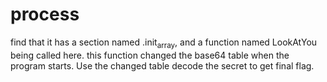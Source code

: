 * process
find that it has a section named .init_array, and a function named LookAtYou being called here. this function changed the base64 table when the program starts. Use the changed table decode the secret to get final flag.